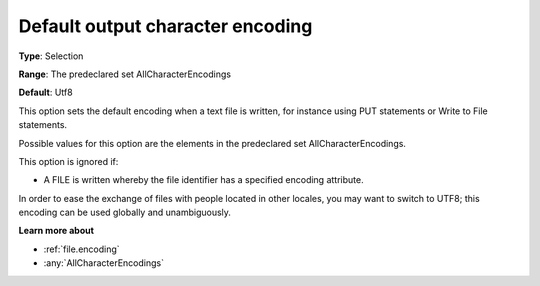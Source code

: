 

.. _Options_Enccoding_Options_-_default_output_character_encoding:


Default output character encoding
=================================



**Type**:	Selection	

**Range**:	The predeclared set AllCharacterEncodings	

**Default**:	Utf8	



This option sets the default encoding when a text file is written, for instance using PUT statements or Write to File statements.

Possible values for this option are the elements in the predeclared set AllCharacterEncodings.



This option is ignored if:

*	A FILE is written whereby the file identifier has a specified encoding attribute.




In order to ease the exchange of files with people located in other locales, you may want to switch to UTF8; this encoding can be used globally and unambiguously.





**Learn more about** 

*	:ref:`file.encoding`
*	:any:`AllCharacterEncodings`



